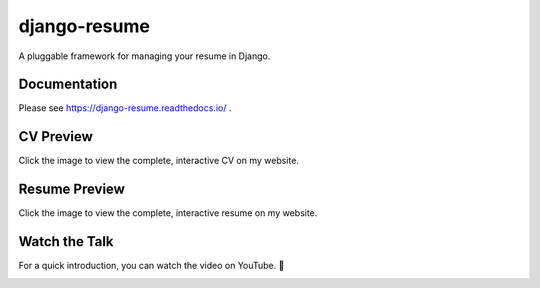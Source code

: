 =============
django-resume
=============

.. image:: https://img.shields.io/readthedocs/django-resume?style=for-the-badge
   :target: https://django-resume.readthedocs.io/en/latest/

.. image:: https://img.shields.io/pypi/v/django-resume.svg?style=for-the-badge
   :target: https://pypi.org/project/django-resume/

.. image:: https://img.shields.io/badge/pre--commit-enabled-brightgreen?logo=pre-commit&logoColor=white&style=for-the-badge
   :target: https://github.com/pre-commit/pre-commit
   :alt: pre-commit

A pluggable framework for managing your resume in Django.

Documentation
-------------

Please see https://django-resume.readthedocs.io/ .

CV Preview
----------

Click the image to view the complete, interactive CV on my website.

.. image:: images/wersdoerfer-de-resume-queen-cleo-cv.png
   :alt: Preview of the CV
   :target: https://wersdoerfer.de/resume/queen-cleo/cv/

Resume Preview
--------------

Click the image to view the complete, interactive resume on my website.

.. image:: images/wersdoerfer-de-resume-queen-cleo-cover.png
   :alt: Preview of the Resume
   :target: https://wersdoerfer.de/resume/queen-cleo/

Watch the Talk
--------------

For a quick introduction, you can watch the video on YouTube. 🍿

.. image:: images/skip-the-overhead-preview.png
   :alt: Watch the Talk
   :target: https://fosdem.org/2025/schedule/event/fosdem-2025-6174-skip-the-overhead-lean-web-development-with-django/